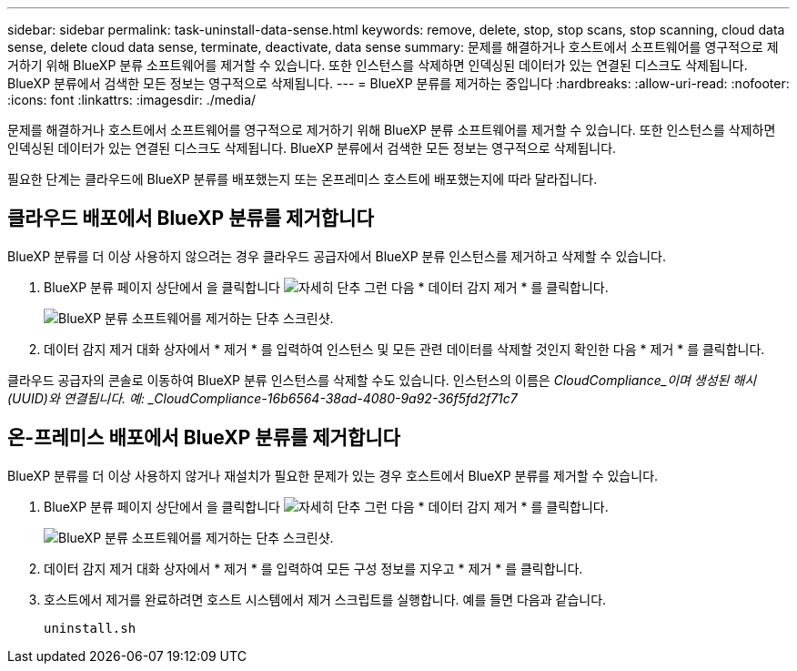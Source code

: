 ---
sidebar: sidebar 
permalink: task-uninstall-data-sense.html 
keywords: remove, delete, stop, stop scans, stop scanning, cloud data sense, delete cloud data sense, terminate, deactivate, data sense 
summary: 문제를 해결하거나 호스트에서 소프트웨어를 영구적으로 제거하기 위해 BlueXP 분류 소프트웨어를 제거할 수 있습니다. 또한 인스턴스를 삭제하면 인덱싱된 데이터가 있는 연결된 디스크도 삭제됩니다. BlueXP 분류에서 검색한 모든 정보는 영구적으로 삭제됩니다. 
---
= BlueXP 분류를 제거하는 중입니다
:hardbreaks:
:allow-uri-read: 
:nofooter: 
:icons: font
:linkattrs: 
:imagesdir: ./media/


[role="lead"]
문제를 해결하거나 호스트에서 소프트웨어를 영구적으로 제거하기 위해 BlueXP 분류 소프트웨어를 제거할 수 있습니다. 또한 인스턴스를 삭제하면 인덱싱된 데이터가 있는 연결된 디스크도 삭제됩니다. BlueXP 분류에서 검색한 모든 정보는 영구적으로 삭제됩니다.

필요한 단계는 클라우드에 BlueXP 분류를 배포했는지 또는 온프레미스 호스트에 배포했는지에 따라 달라집니다.



== 클라우드 배포에서 BlueXP 분류를 제거합니다

BlueXP 분류를 더 이상 사용하지 않으려는 경우 클라우드 공급자에서 BlueXP 분류 인스턴스를 제거하고 삭제할 수 있습니다.

. BlueXP 분류 페이지 상단에서 을 클릭합니다 image:screenshot_gallery_options.gif["자세히 단추"] 그런 다음 * 데이터 감지 제거 * 를 클릭합니다.
+
image:screenshot_compliance_uninstall.png["BlueXP 분류 소프트웨어를 제거하는 단추 스크린샷."]

. 데이터 감지 제거 대화 상자에서 * 제거 * 를 입력하여 인스턴스 및 모든 관련 데이터를 삭제할 것인지 확인한 다음 * 제거 * 를 클릭합니다.


클라우드 공급자의 콘솔로 이동하여 BlueXP 분류 인스턴스를 삭제할 수도 있습니다. 인스턴스의 이름은 _CloudCompliance_이며 생성된 해시(UUID)와 연결됩니다. 예: _CloudCompliance-16b6564-38ad-4080-9a92-36f5fd2f71c7_



== 온-프레미스 배포에서 BlueXP 분류를 제거합니다

BlueXP 분류를 더 이상 사용하지 않거나 재설치가 필요한 문제가 있는 경우 호스트에서 BlueXP 분류를 제거할 수 있습니다.

. BlueXP 분류 페이지 상단에서 을 클릭합니다 image:screenshot_gallery_options.gif["자세히 단추"] 그런 다음 * 데이터 감지 제거 * 를 클릭합니다.
+
image:screenshot_compliance_uninstall.png["BlueXP 분류 소프트웨어를 제거하는 단추 스크린샷."]

. 데이터 감지 제거 대화 상자에서 * 제거 * 를 입력하여 모든 구성 정보를 지우고 * 제거 * 를 클릭합니다.
. 호스트에서 제거를 완료하려면 호스트 시스템에서 제거 스크립트를 실행합니다. 예를 들면 다음과 같습니다.
+
[source, cli]
----
uninstall.sh
----

